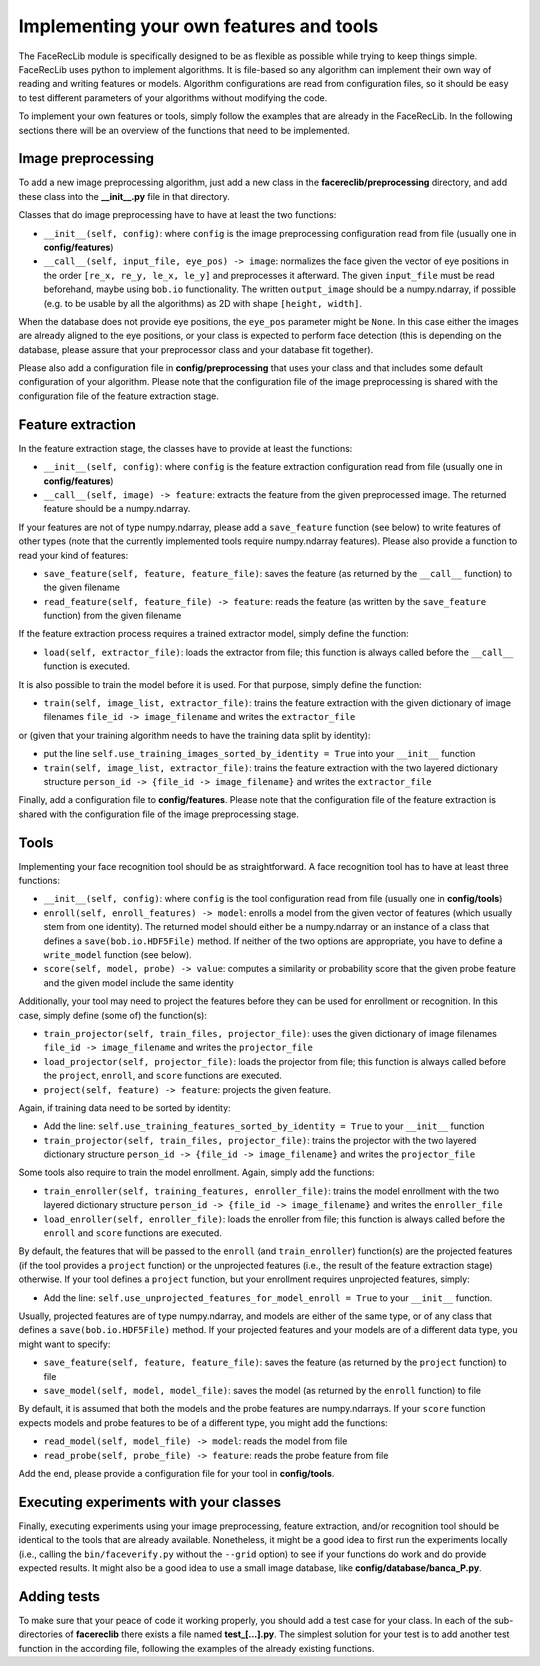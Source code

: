 .. vim: set fileencoding=utf-8 :
.. Manuel Guenther <Manuel.Guenther@idiap.ch>
.. Mon 23 04 2012

========================================
Implementing your own features and tools
========================================

.. TODO::

  Check if all these parameters and options are still valid, and re-document if they are not

The FaceRecLib module is specifically designed to be as flexible as possible while trying to keep things simple.
FaceRecLib uses python to implement algorithms.
It is file-based so any algorithm can implement their own way of reading and writing features or models.
Algorithm configurations are read from configuration files, so it should be easy to test different parameters of your algorithms without modifying the code.

To implement your own features or tools, simply follow the examples that are already in the FaceRecLib.
In the following sections there will be an overview of the functions that need to be implemented.

Image preprocessing
-------------------
To add a new image preprocessing algorithm, just add a new class in the **facereclib/preprocessing** directory, and add these class into the **__init__.py** file in that directory.

Classes that do image preprocessing have to have at least the two functions:

* ``__init__(self, config)``: where ``config`` is the image preprocessing configuration read from file (usually one in **config/features**)
* ``__call__(self, input_file, eye_pos) -> image``: normalizes the face given the vector of eye positions in the order ``[re_x, re_y, le_x, le_y]`` and preprocesses it afterward.
  The given ``input_file`` must be read beforehand, maybe using ``bob.io`` functionality.
  The written ``output_image`` should be a numpy.ndarray, if possible (e.g. to be usable by all the algorithms) as 2D with shape ``[height, width]``.

When the database does not provide eye positions, the ``eye_pos`` parameter might be ``None``.
In this case either the images are already aligned to the eye positions, or your class is expected to perform face detection (this is depending on the database, please assure that your preprocessor class and your database fit together).

Please also add a configuration file in **config/preprocessing** that uses your class and that includes some default configuration of your algorithm.
Please note that the configuration file of the image preprocessing is shared with the configuration file of the feature extraction stage.

Feature extraction
------------------
In the feature extraction stage, the classes have to provide at least the functions:

* ``__init__(self, config)``: where ``config`` is the feature extraction configuration read from file  (usually one in **config/features**)
* ``__call__(self, image) -> feature``: extracts the feature from the given preprocessed image. The returned feature should be a numpy.ndarray.

If your features are not of type numpy.ndarray, please add a ``save_feature`` function (see below) to write features of other types (note that the currently implemented tools require numpy.ndarray features).
Please also provide a function to read your kind of features:

* ``save_feature(self, feature, feature_file)``: saves the feature (as returned by the ``__call__`` function) to the given filename
* ``read_feature(self, feature_file) -> feature``: reads the feature (as written by the ``save_feature`` function) from the given filename

If the feature extraction process requires a trained extractor model, simply define the function:

* ``load(self, extractor_file)``: loads the extractor from file; this function is always called before the ``__call__`` function is executed.

It is also possible to train the model before it is used.
For that purpose, simply define the function:

* ``train(self, image_list, extractor_file)``: trains the feature extraction with the given dictionary of image filenames ``file_id -> image_filename`` and writes the ``extractor_file``

or (given that your training algorithm needs to have the training data split by identity):

* put the line ``self.use_training_images_sorted_by_identity = True`` into your ``__init__`` function
* ``train(self, image_list, extractor_file)``: trains the feature extraction with the two layered dictionary structure ``person_id -> {file_id -> image_filename}`` and writes the ``extractor_file``

Finally, add a configuration file to **config/features**.
Please note that the configuration file of the feature extraction is shared with the configuration file of the image preprocessing stage.


Tools
-----
Implementing your face recognition tool should be as straightforward.
A face recognition tool has to have at least three functions:

* ``__init__(self, config)``: where ``config`` is the tool configuration read from file  (usually one in **config/tools**)
* ``enroll(self, enroll_features) -> model``: enrolls a model from the given vector of features (which usually stem from one identity).
  The returned model should either be a numpy.ndarray or an instance of a class that defines a ``save(bob.io.HDF5File)`` method.
  If neither of the two options are appropriate, you have to define a ``write_model`` function (see below).
* ``score(self, model, probe) -> value``: computes a similarity or probability score that the given probe feature and the given model include the same identity

Additionally, your tool may need to project the features before they can be used for enrollment or recognition. In this case, simply define (some of) the function(s):

* ``train_projector(self, train_files, projector_file)``: uses the given dictionary of image filenames ``file_id -> image_filename`` and writes the ``projector_file``
* ``load_projector(self, projector_file)``: loads the projector from file; this function is always called before the ``project``, ``enroll``, and ``score`` functions are executed.
* ``project(self, feature) -> feature``: projects the given feature.

Again, if training data need to be sorted by identity:

* Add the line: ``self.use_training_features_sorted_by_identity = True`` to your ``__init__`` function
* ``train_projector(self, train_files, projector_file)``: trains the projector with the two layered dictionary structure ``person_id -> {file_id -> image_filename}`` and writes the ``projector_file``

Some tools also require to train the model enrollment.
Again, simply add the functions:

* ``train_enroller(self, training_features, enroller_file)``: trains the model enrollment with the two layered dictionary structure ``person_id -> {file_id -> image_filename}`` and writes the ``enroller_file``
* ``load_enroller(self, enroller_file)``: loads the enroller from file; this function is always called before the ``enroll`` and ``score`` functions are executed.

By default, the features that will be passed to the ``enroll`` (and ``train_enroller``) function(s) are the projected features (if the tool provides a ``project`` function) or the unprojected features (i.e., the result of the feature extraction stage) otherwise.
If your tool defines a ``project`` function, but your enrollment requires unprojected features, simply:

* Add the line: ``self.use_unprojected_features_for_model_enroll = True`` to your ``__init__`` function.

Usually, projected features are of type numpy.ndarray, and models are either of the same type, or of any class that defines a ``save(bob.io.HDF5File)`` method.
If your projected features and your models are of a different data type, you might want to specify:

* ``save_feature(self, feature, feature_file)``: saves the feature (as returned by the ``project`` function) to file
* ``save_model(self, model, model_file)``: saves the model (as returned by the ``enroll`` function) to file

By default, it is assumed that both the models and the probe features are numpy.ndarrays. If your ``score`` function expects models and probe features to be of a different type, you might add the functions:

* ``read_model(self, model_file) -> model``: reads the model from file
* ``read_probe(self, probe_file) -> feature``: reads the probe feature from file

Add the end, please provide a configuration file for your tool in **config/tools**.


Executing experiments with your classes
---------------------------------------
Finally, executing experiments using your image preprocessing, feature extraction, and/or recognition tool should be identical to the tools that are already available.
Nonetheless, it might be a good idea to first run the experiments locally (i.e., calling the ``bin/faceverify.py`` without the ``--grid`` option) to see if your functions do work and do provide expected results.
It might also be a good idea to use a small image database, like **config/database/banca_P.py**.


Adding tests
------------

To make sure that your peace of code it working properly, you should add a test case for your class.
In each of the sub-directories of **facereclib** there exists a file named **test_[...].py**.
The simplest solution for your test is to add another test function in the according file, following the examples of the already existing functions.

